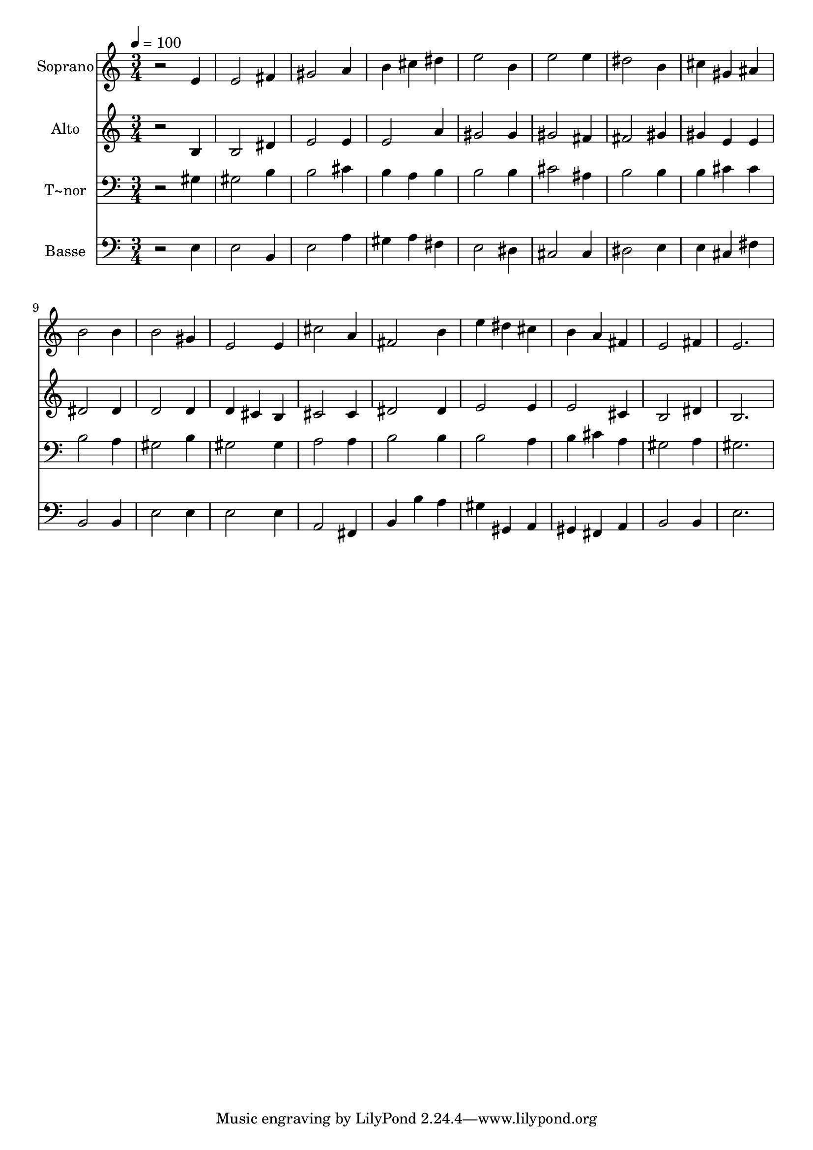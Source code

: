 % Lily was here -- automatically converted by /usr/bin/midi2ly from 79.mid
\version "2.14.0"

\layout {
  \context {
    \Voice
    \remove "Note_heads_engraver"
    \consists "Completion_heads_engraver"
    \remove "Rest_engraver"
    \consists "Completion_rest_engraver"
  }
}

trackAchannelA = {
  
  \time 3/4 
  
  \tempo 4 = 100 
  
}

trackA = <<
  \context Voice = voiceA \trackAchannelA
>>


trackBchannelA = {
  
  \set Staff.instrumentName = "Soprano"
  
}

trackBchannelB = \relative c {
  r2 e'4 
  | % 2
  e2 fis4 
  | % 3
  gis2 a4 
  | % 4
  b cis dis 
  | % 5
  e2 b4 
  | % 6
  e2 e4 
  | % 7
  dis2 b4 
  | % 8
  cis gis ais 
  | % 9
  b2 b4 
  | % 10
  b2 gis4 
  | % 11
  e2 e4 
  | % 12
  cis'2 a4 
  | % 13
  fis2 b4 
  | % 14
  e dis cis 
  | % 15
  b a fis 
  | % 16
  e2 fis4 
  | % 17
  e2. 
  | % 18
  
}

trackB = <<
  \context Voice = voiceA \trackBchannelA
  \context Voice = voiceB \trackBchannelB
>>


trackCchannelA = {
  
  \set Staff.instrumentName = "Alto"
  
}

trackCchannelC = \relative c {
  r2 b'4 
  | % 2
  b2 dis4 
  | % 3
  e2 e4 
  | % 4
  e2 a4 
  | % 5
  gis2 gis4 
  | % 6
  gis2 fis4 
  | % 7
  fis2 gis4 
  | % 8
  gis e e 
  | % 9
  dis2 dis4 
  | % 10
  d2 d4 
  | % 11
  d cis b 
  | % 12
  cis2 cis4 
  | % 13
  dis2 dis4 
  | % 14
  e2 e4 
  | % 15
  e2 cis4 
  | % 16
  b2 dis4 
  | % 17
  b2. 
  | % 18
  
}

trackC = <<
  \context Voice = voiceA \trackCchannelA
  \context Voice = voiceB \trackCchannelC
>>


trackDchannelA = {
  
  \set Staff.instrumentName = "T~nor"
  
}

trackDchannelC = \relative c {
  r2 gis'4 
  | % 2
  gis2 b4 
  | % 3
  b2 cis4 
  | % 4
  b a b 
  | % 5
  b2 b4 
  | % 6
  cis2 ais4 
  | % 7
  b2 b4 
  | % 8
  b cis cis 
  | % 9
  b2 a4 
  | % 10
  gis2 b4 
  | % 11
  gis2 gis4 
  | % 12
  a2 a4 
  | % 13
  b2 b4 
  | % 14
  b2 a4 
  | % 15
  b cis a 
  | % 16
  gis2 a4 
  | % 17
  gis2. 
  | % 18
  
}

trackD = <<

  \clef bass
  
  \context Voice = voiceA \trackDchannelA
  \context Voice = voiceB \trackDchannelC
>>


trackEchannelA = {
  
  \set Staff.instrumentName = "Basse"
  
}

trackEchannelC = \relative c {
  r2 e4 
  | % 2
  e2 b4 
  | % 3
  e2 a4 
  | % 4
  gis a fis 
  | % 5
  e2 dis4 
  | % 6
  cis2 cis4 
  | % 7
  dis2 e4 
  | % 8
  e cis fis 
  | % 9
  b,2 b4 
  | % 10
  e2 e4 
  | % 11
  e2 e4 
  | % 12
  a,2 fis4 
  | % 13
  b b' a 
  | % 14
  gis gis, a 
  | % 15
  gis fis a 
  | % 16
  b2 b4 
  | % 17
  e2. 
  | % 18
  
}

trackE = <<

  \clef bass
  
  \context Voice = voiceA \trackEchannelA
  \context Voice = voiceB \trackEchannelC
>>


\score {
  <<
    \context Staff=trackB \trackA
    \context Staff=trackB \trackB
    \context Staff=trackC \trackA
    \context Staff=trackC \trackC
    \context Staff=trackD \trackA
    \context Staff=trackD \trackD
    \context Staff=trackE \trackA
    \context Staff=trackE \trackE
  >>
  \layout {}
  \midi {}
}
